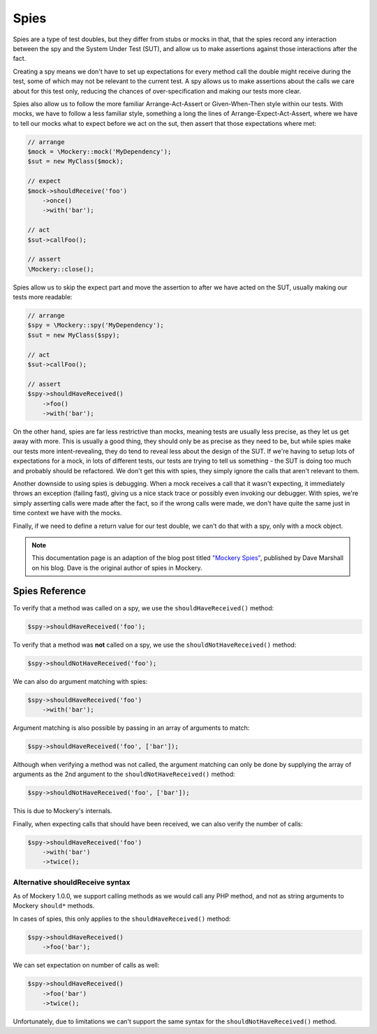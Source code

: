 .. index::
    single: Reference; Spies

Spies
=====

Spies are a type of test doubles, but they differ from stubs or mocks in that,
that the spies record any interaction between the spy and the System Under Test
(SUT), and allow us to make assertions against those interactions after the fact.

Creating a spy means we don't have to set up expectations for every method call
the double might receive during the test, some of which may not be relevant to
the current test. A spy allows us to make assertions about the calls we care
about for this test only, reducing the chances of over-specification and making
our tests more clear.

Spies also allow us to follow the more familiar Arrange-Act-Assert or
Given-When-Then style within our tests. With mocks, we have to follow a less
familiar style, something a long the lines of Arrange-Expect-Act-Assert, where
we have to tell our mocks what to expect before we act on the sut, then assert
that those expectations where met:

.. code-block:: php

    // arrange
    $mock = \Mockery::mock('MyDependency');
    $sut = new MyClass($mock);

    // expect
    $mock->shouldReceive('foo')
        ->once()
        ->with('bar');

    // act
    $sut->callFoo();

    // assert
    \Mockery::close();

Spies allow us to skip the expect part and move the assertion to after we have
acted on the SUT, usually making our tests more readable:

.. code-block:: php

    // arrange
    $spy = \Mockery::spy('MyDependency');
    $sut = new MyClass($spy);

    // act
    $sut->callFoo();

    // assert
    $spy->shouldHaveReceived()
        ->foo()
        ->with('bar');

On the other hand, spies are far less restrictive than mocks, meaning tests are
usually less precise, as they let us get away with more. This is usually a
good thing, they should only be as precise as they need to be, but while spies
make our tests more intent-revealing, they do tend to reveal less about the
design of the SUT. If we're having to setup lots of expectations for a mock,
in lots of different tests, our tests are trying to tell us something - the SUT
is doing too much and probably should be refactored. We don't get this with
spies, they simply ignore the calls that aren't relevant to them.

Another downside to using spies is debugging. When a mock receives a call that
it wasn't expecting, it immediately throws an exception (failing fast), giving
us a nice stack trace or possibly even invoking our debugger.  With spies, we're
simply asserting calls were made after the fact, so if the wrong calls were made,
we don't have quite the same just in time context we have with the mocks.

Finally, if we need to define a return value for our test double, we can't do
that with a spy, only with a mock object.

.. note::

    This documentation page is an adaption of the blog post titled
    `"Mockery Spies" <https://davedevelopment.co.uk/2014/10/09/mockery-spies.html>`_,
    published by Dave Marshall on his blog. Dave is the original author of spies
    in Mockery.

Spies Reference
---------------

To verify that a method was called on a spy, we use the ``shouldHaveReceived()``
method:

.. code-block:: php

    $spy->shouldHaveReceived('foo');

To verify that a method was **not** called on a spy, we use the
``shouldNotHaveReceived()`` method:

.. code-block:: php

    $spy->shouldNotHaveReceived('foo');

We can also do argument matching with spies:

.. code-block:: php

    $spy->shouldHaveReceived('foo')
        ->with('bar');

Argument matching is also possible by passing in an array of arguments to
match:

.. code-block:: php

    $spy->shouldHaveReceived('foo', ['bar']);

Although when verifying a method was not called, the argument matching can only
be done by supplying the array of arguments as the 2nd argument to the
``shouldNotHaveReceived()`` method:

.. code-block:: php

    $spy->shouldNotHaveReceived('foo', ['bar']);

This is due to Mockery's internals.

Finally, when expecting calls that should have been received, we can also verify
the number of calls:

.. code-block:: php

    $spy->shouldHaveReceived('foo')
        ->with('bar')
        ->twice();

Alternative shouldReceive syntax
^^^^^^^^^^^^^^^^^^^^^^^^^^^^^^^^

As of Mockery 1.0.0, we support calling methods as we would call any PHP method,
and not as string arguments to Mockery ``should*`` methods.

In cases of spies, this only applies to the ``shouldHaveReceived()`` method:

.. code-block:: php

    $spy->shouldHaveReceived()
        ->foo('bar');

We can set expectation on number of calls as well:

.. code-block:: php

    $spy->shouldHaveReceived()
        ->foo('bar')
        ->twice();

Unfortunately, due to limitations we can't support the same syntax for the
``shouldNotHaveReceived()`` method.

